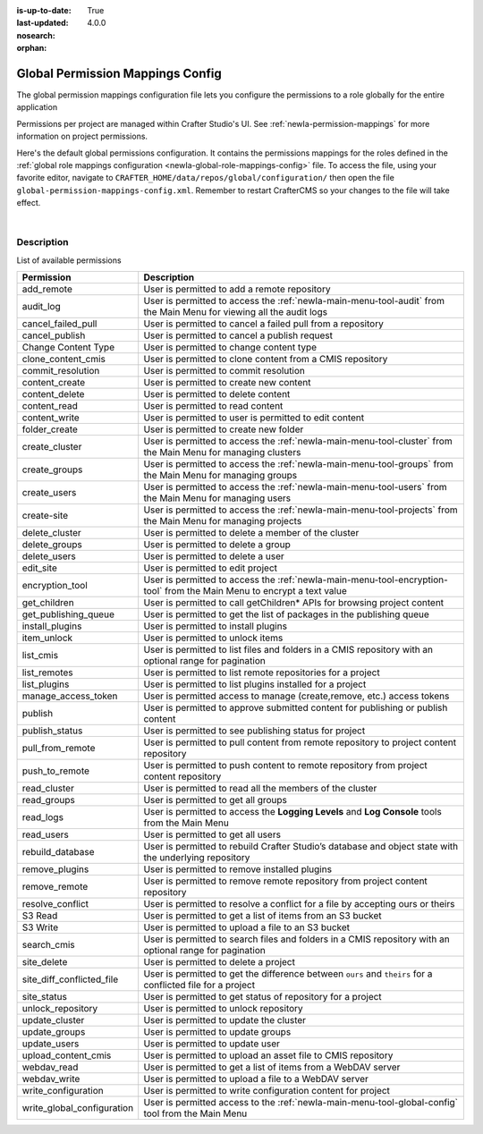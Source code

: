 :is-up-to-date: True
:last-updated: 4.0.0
:nosearch:
:orphan:

.. index:: Global Permission Mappings Config

.. _newIa-global-permission-mappings-config:

=================================
Global Permission Mappings Config
=================================

The global permission mappings configuration file lets you configure the permissions to a role globally for the entire application

Permissions per project are managed within Crafter Studio's UI.  See :ref:`newIa-permission-mappings` for more information on project permissions.

Here's the default global permissions configuration.  It contains the permissions mappings for the roles defined in the :ref:`global role mappings configuration <newIa-global-role-mappings-config>` file.  To access the file, using your favorite editor, navigate to ``CRAFTER_HOME/data/repos/global/configuration/`` then open the file ``global-permission-mappings-config.xml``.  Remember to restart CrafterCMS so your changes to the file will take effect.

.. code-block:: xml
   :caption: *CRAFTER_HOME/data/repos/global/configuration/global-permission-mappings-config.xml*
   :linenos:

   <!--
     This file contains global permissions configuration for Crafter Studio. Permissions per project are managed
     within Crafter Studio's UI.

     The structure of this file is:
     <permissions>
       <site id="###GLOBAL###"> (global management)
         <role name="">
           <rule regex="/.*">
             <allowed-permissions>
               <permission>Read</permission>
               <permission>Write</permission>
               <permission>Delete</permission>
               <permission>Create Folder</permission>
               <permission>Publish</permission>
             </allowed-permissions>
           </rule>
         </role>
       </site>
     </permissions>

     This binds a set of permissions to a role globally for the entire application.
   -->
   <permissions>
     <role name="system_admin">
       <rule regex="/.*">
         <allowed-permissions>
           <permission>content_read</permission>
           <permission>content_write</permission>
           <permission>folder_create</permission>
           <permission>publish</permission>
           <permission>create-site</permission>
           <permission>read_groups</permission>
           <permission>create_groups</permission>
           <permission>update_groups</permission>
           <permission>delete_groups</permission>
           <permission>read_users</permission>
           <permission>create_users</permission>
           <permission>update_users</permission>
           <permission>delete_users</permission>
           <permission>read_cluster</permission>
           <permission>create_cluster</permission>
           <permission>update_cluster</permission>
           <permission>delete_cluster</permission>
           <permission>audit_log</permission>
           <permission>read_logs</permission>
           <permission>list_cmis</permission>
           <permission>search_cmis</permission>
           <permission>clone_content_cmis</permission>
           <permission>upload_content_cmis</permission>
           <permission>add_remote</permission>
           <permission>list_remotes</permission>
           <permission>pull_from_remote</permission>
           <permission>push_to_remote</permission>
           <permission>rebuild_database</permission>
           <permission>remove_remote</permission>
           <permission>S3 Read</permission>
           <permission>S3 Write</permission>
           <permission>content_delete</permission>
           <permission>webdav_read</permission>
           <permission>webdav_write</permission>
           <permission>write_configuration</permission>
           <permission>write_global_configuration</permission>
           <permission>encryption_tool</permission>
           <permission>get_children</permission>
           <permission>edit_site</permission>
           <permission>manage_access_token</permission>
           <permission>list_plugins</permission>
           <permission>install_plugins</permission>
           <permission>remove_plugins</permission>
           <permission>site_delete</permission>
           <permission>unlock_repository</permission>
           <permission>item_unlock</permission>
           <permission>publish_status</permission>
         </allowed-permissions>
       </rule>
     </role>
   </permissions>

|

-----------
Description
-----------

List of available permissions

========================== ================================================================================
Permission                 Description
========================== ================================================================================
add_remote                 User is permitted to add a remote repository
audit_log                  User is permitted to access the :ref:`newIa-main-menu-tool-audit` from the Main Menu for viewing all the audit logs
cancel_failed_pull         User is permitted to cancel a failed pull from a repository
cancel_publish             User is permitted to cancel a publish request
Change Content Type        User is permitted to change content type
clone_content_cmis         User is permitted to clone content from a CMIS repository
commit_resolution          User is permitted to commit resolution
content_create             User is permitted to create new content
content_delete             User is permitted to delete content
content_read               User is permitted to read content
content_write              User is permitted to user is permitted to edit content
folder_create              User is permitted to create new folder
create_cluster             User is permitted to access the :ref:`newIa-main-menu-tool-cluster` from the Main Menu for managing clusters
create_groups              User is permitted to access the :ref:`newIa-main-menu-tool-groups` from the Main Menu for managing groups
create_users               User is permitted to access the :ref:`newIa-main-menu-tool-users` from the Main Menu for managing users
create-site                User is permitted to access the :ref:`newIa-main-menu-tool-projects` from the Main Menu for managing projects
delete_cluster             User is permitted to delete a member of the cluster
delete_groups              User is permitted to delete a group
delete_users               User is permitted to delete a user
edit_site                  User is permitted to edit project
encryption_tool            User is permitted to access the :ref:`newIa-main-menu-tool-encryption-tool` from the Main Menu to encrypt a text value
get_children               User is permitted to call getChildren* APIs for browsing project content
get_publishing_queue       User is permitted to get the list of packages in the publishing queue
install_plugins            User is permitted to install plugins
item_unlock                User is permitted to unlock items
list_cmis                  User is permitted to list files and folders in a CMIS repository with an optional range for pagination
list_remotes               User is permitted to list remote repositories for a project
list_plugins               User is permitted to list plugins installed for a project
manage_access_token        User is permitted access to manage (create,remove, etc.) access tokens
publish                    User is permitted to approve submitted content for publishing or publish content
publish_status             User is permitted to see publishing status for project
pull_from_remote           User is permitted to pull content from remote repository to project content repository
push_to_remote             User is permitted to push content to remote repository from project content repository
read_cluster               User is permitted to read all the members of the cluster
read_groups                User is permitted to get all groups
read_logs                  User is permitted to access the **Logging Levels** and **Log Console** tools from the Main Menu
read_users                 User is permitted to get all users
rebuild_database           User is permitted to rebuild Crafter Studio’s database and object state with the underlying repository
remove_plugins             User is permitted to remove installed plugins
remove_remote              User is permitted to remove remote repository from project content repository
resolve_conflict           User is permitted to resolve a conflict for a file by accepting ours or theirs
S3 Read                    User is permitted to get a list of items from an S3 bucket
S3 Write                   User is permitted to upload a file to an S3 bucket
search_cmis                User is permitted to search files and folders in a CMIS repository with an optional range for pagination
site_delete                User is permitted to delete a project
site_diff_conflicted_file  User is permitted to get the difference between ``ours`` and ``theirs`` for a conflicted file for a project
site_status                User is permitted to get status of repository for a project
unlock_repository          User is permitted to unlock repository
update_cluster             User is permitted to update the cluster
update_groups              User is permitted to update groups
update_users               User is permitted to update user
upload_content_cmis        User is permitted to upload an asset file to CMIS repository
webdav_read                User is permitted to get a list of items from a WebDAV server
webdav_write               User is permitted to upload a file to a WebDAV server
write_configuration        User is permitted to write configuration content for project
write_global_configuration User is permitted access to the :ref:`newIa-main-menu-tool-global-config` tool from the Main Menu
========================== ================================================================================
